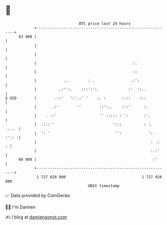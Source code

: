 * 👋

#+begin_example
                                    BTC price last 24 hours                    
                +------------------------------------------------------------+ 
         63 000 |                                                            | 
                |                                                            | 
                |                                                            | 
                |                                           :.               | 
                |                                           ::               | 
                |            ...        : .                .:':              | 
                |          .:'':.    :::':':.             :'  ::..           | 
   $ USD        |        .::'   ':'.:' '    :. :       ::::    :::           | 
                |       .:'        ''        ::':..    :::'      :.          | 
                |    . ::'                   '' ::::: : ':       :'.         | 
                |  .:::''                          ':::          : :.  ....  | 
                |  ': '                             '':            ':  :':: :| 
                |                                                   : .:   : | 
                |                                                   :.:'     | 
         60 000 |                                                    :'      | 
                +------------------------------------------------------------+ 
                 1 727 820 000                                  1 727 910 000  
                                        UNIX timestamp                         
#+end_example
📈 Data provided by CoinGecko

🧑‍💻 I'm Damien

✍️ I blog at [[https://www.damiengonot.com][damiengonot.com]]
